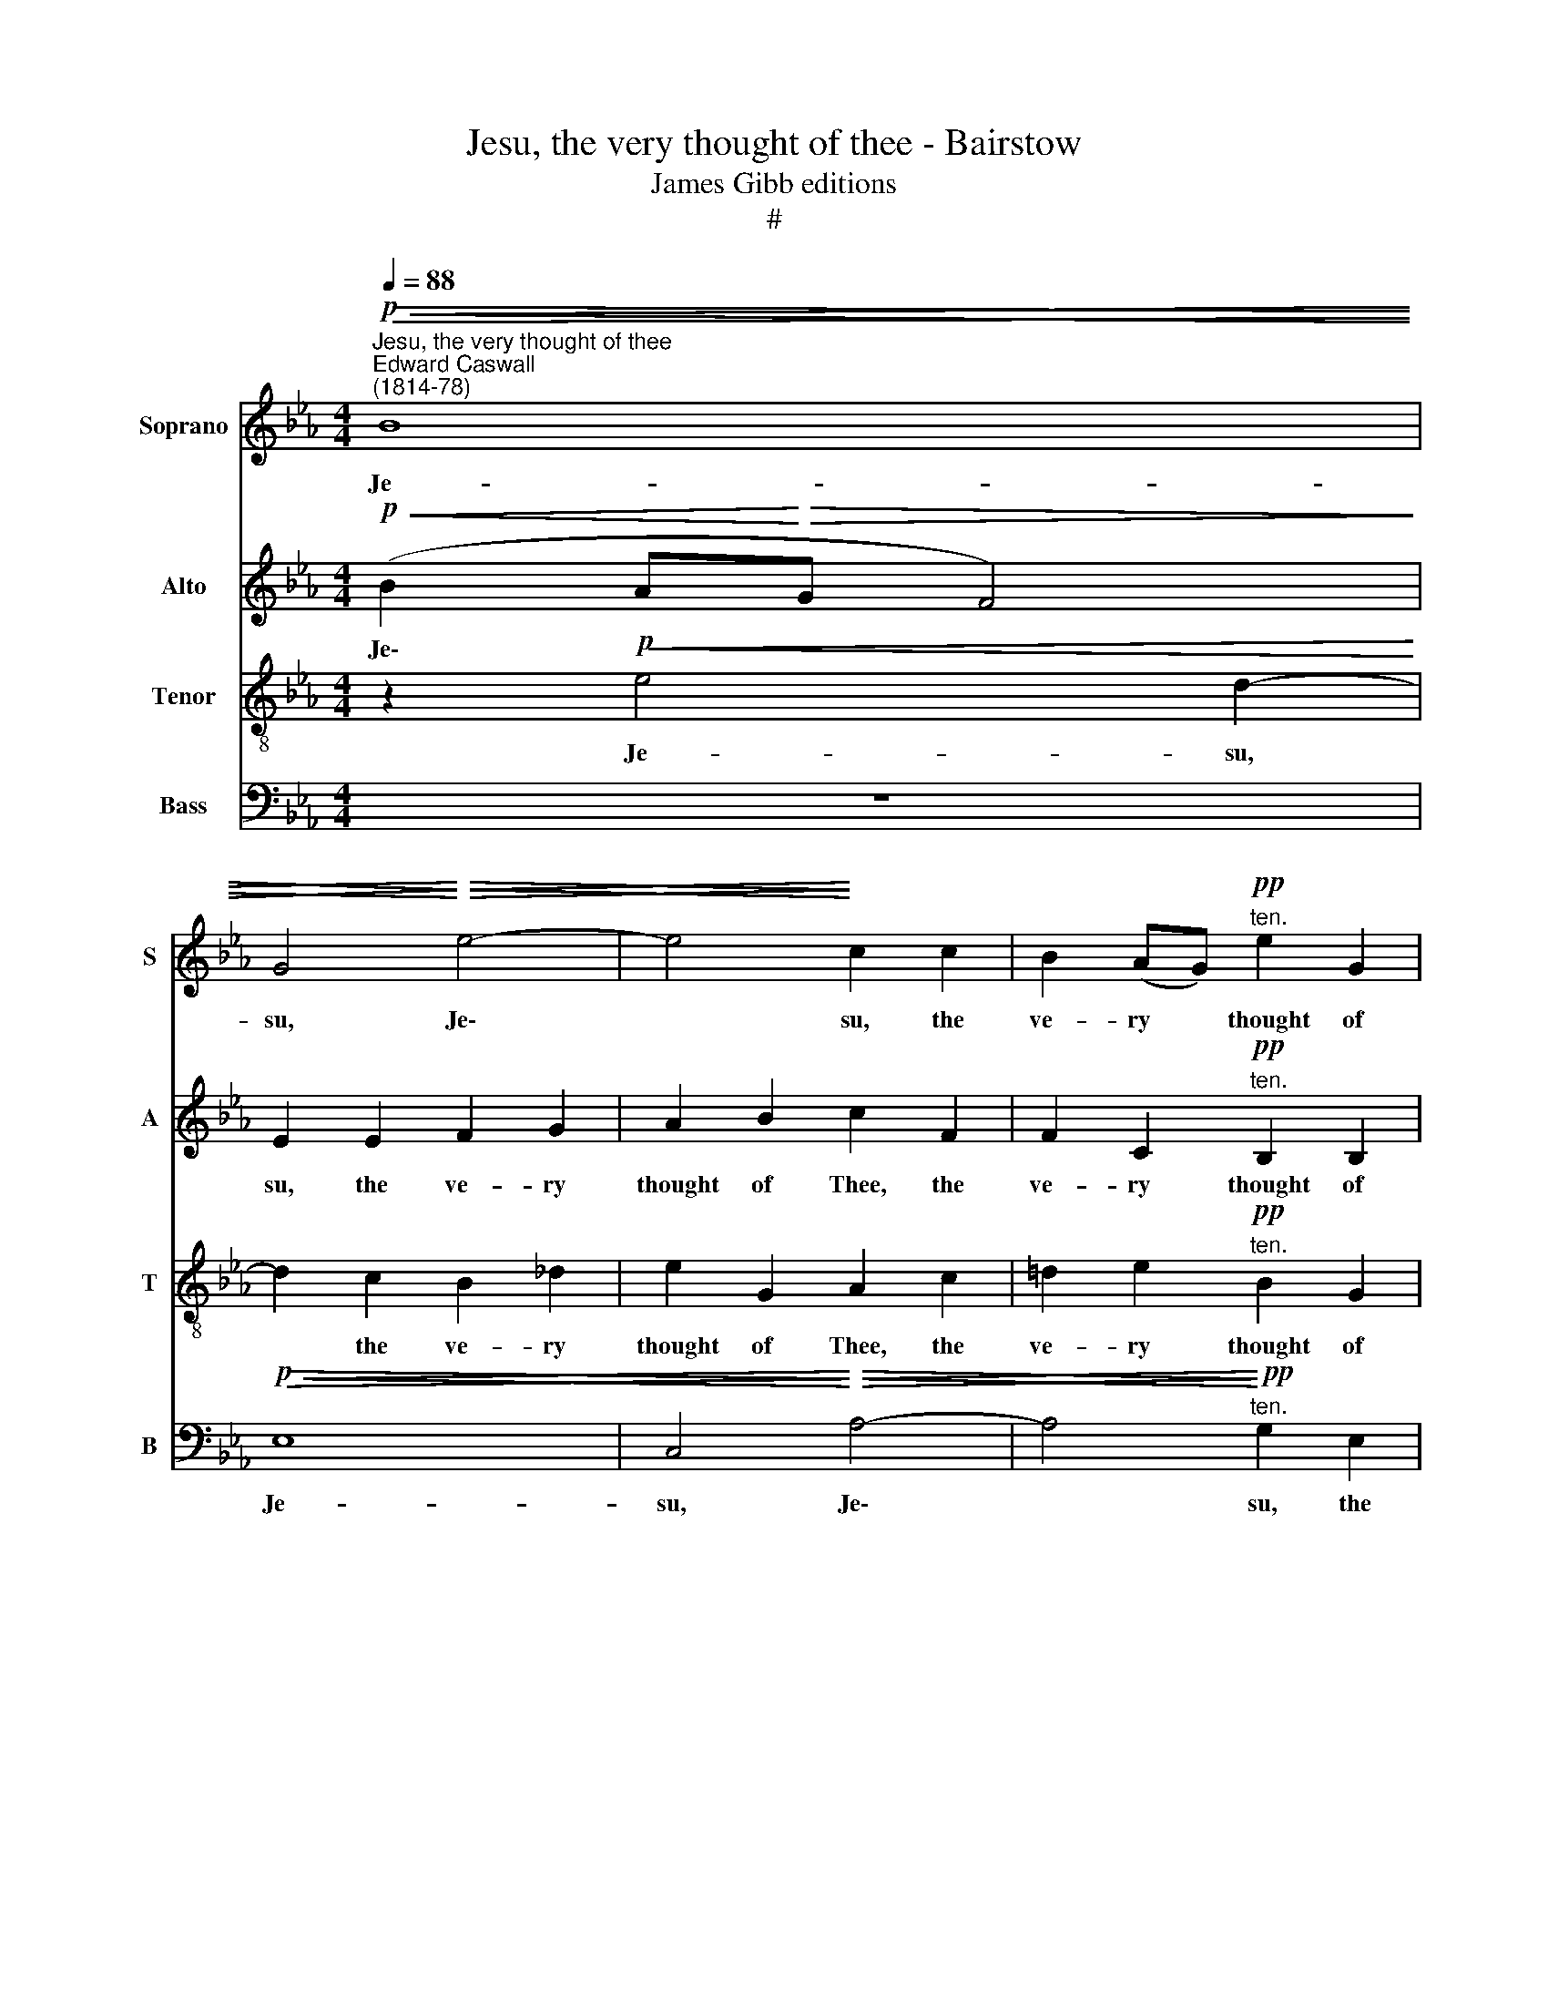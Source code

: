 X:1
T:Jesu, the very thought of thee - Bairstow
T:James Gibb editions
T:#
%%score 1 2 3 4
L:1/8
Q:1/4=88
M:4/4
K:Eb
V:1 treble nm="Soprano" snm="S"
V:2 treble nm="Alto" snm="A"
V:3 treble-8 nm="Tenor" snm="T"
V:4 bass nm="Bass" snm="B"
V:1
"^Jesu, the very thought of thee"!p!"^Edward Caswall\n(1814-78)"!<(!!>(! B8 | %1
w: Je-|
 G4!<)!!>)!!>(!!<(! e4- | e4!>)!!<)! c2 c2 | B2 (AG)!pp!"^ten." e2 G2 | %4
w: su, Je\-|* su, the|ve- ry * thought of|
 F4 z2"^E. C. Bairstow\n(1874-1946)" G2 | A2 (GF)"^ten."!pp! f2 A2 | G6 _d2 | _d4 A2 c2 | %8
w: Thee, the|ve- ry * thought of|Thee With|sweet- ness, with|
!<(! B8-!<)! | B2 E2!<(! (F2 G2!<)! | A6)!>(! G2 | F2!>)!!mf!!<(! F2 G2 (FE)!<)! | (!>!c4 B4) | %13
w: sweet\-|* ness fills *|* my|breast; But sweet- er *|far, *|
 z2!f! B2!<(! c2 (BA)!<)! ||[M:3/2] x12 |[M:3/2] (!>!f4 e6) d2 ||[M:4/4]!ff! g6 f2 | e4!f! e4 | %18
w: but sweet- er *||far * Thy|face to|see, Thy|
!>(! f6 e2!>)! | c6!mf! c2 |[M:4/4] B2 (AG) B2 A2 | (G8- | G8 |!>(! G4 F2)!>)! z2 | z4 z2!p! G2 | %25
w: face to|see, And|in Thy * pre- sence|rest,|||and|
 A4 B4 | c4 (d2 e2) | F6!pp! E2 | F8 | G8 | A8 |!>(! (B4"^," c4)!>)! |!ppp! !fermata!E8 |] %33
w: in Thy|pre- sence *|rest, and|in|Thy|pre-|sence *|rest.|
V:2
!p!!<(! (B2 A!<)!!>(!G F4)!>)! | E2 E2 F2 G2 | A2 B2 c2 F2 | F2 C2!pp!"^ten." B,2 B,2 | _D4 F4 | %5
w: Je\- * * *|su, the ve- ry|thought of Thee, the|ve- ry thought of|Thee, the|
 F2 C2"^ten."!pp! A2 F2 | (F4 =E2) E2 | (F2 G2) A2 A2 |!<(! G2 (FE) G2 F2!<)! | E2 z2!<(! (_D4- | %10
w: ve- ry thought of|Thee * With|sweet\- * ness, with|sweet- ness * fills my|breast, fills|
 D2!<)!!>(! C2 =D2) E2!>)! | D4 z4 | z2!mf! E2!<(! F2 (E"^\"D)!<)! | (!>!B4 G3)!f! A || %14
w: * * * my|breast;|But sweet- er *|far, * but|
[M:3/2] x12 |[M:3/2]!<(! c6 B2 c2!<)! B2 ||[M:4/4]!ff! A4 c4 | (c2 B2 A2)!f! G2 | %18
w: |sweet- er far Thy|face to|see * * Thy|
!>(! (F2 G2 A2) B2!>)! | (B2 A2)!mf! (C2 =D2) |[M:4/4] E2 (B,C) (DE) F2 | D2 z2 z2!mp! F2 | %22
w: face * * to|see, * And *|in Thy * pre\- * sence|rest, and|
"^dim." E2 (DB,) E2 _D2 |!>(! C6 z2!>)! | z4 z2!p! C2 | (C2 =D4) E2 | (G2 F4) E2 | (E2 D4)!pp! C2 | %28
w: in Thy * pre- sence|rest,|and|in * Thy|pre\- * sence|rest, * and|
 (C4 _D4) | E8 | E8 |!>(! (=D4"^," C4)!>)! |!ppp! !fermata!B,8 |] %33
w: in *|Thy|pre-|sence *|rest.|
V:3
 z2!p!!<(!!<(! e4 d2-!<)!!<)! | d2 c2 B2 _d2 | e2 G2 A2 c2 | =d2 e2!pp!"^ten." B2 G2 | A4 _d4 | %5
w: Je- su,|* the ve- ry|thought of Thee, the|ve- ry thought of|Thee, of|
 c4 z2 _d2 | _d2 B2 c2 d2 | (A2 B2 c2) =d2 |!<(! e2 B2 c2 d2!<)! | e2 z2!<(! (_d4 | %10
w: Thee With|sweet- ness fills my|breast, * * with|sweet- ness fills my|breast, fills|
 f2!<)!!>(! e2 A2) B2!>)! | B4 z2!mf! G2 | A2!<(! (GF) d2!<)! B2 | !>!e8- ||[M:3/2] x12 | %15
w: * * * my|breast; But|sweet- er * far, but|sweet-||
[M:3/2][K:treble-8] e2 d2!f! e2!<(! (dc) g2 f2!<)! ||[M:4/4]!ff! e4 a4 | g4!f! c4 |!>(! c6 B2!>)! | %19
w: * er, sweet- er * far Thy|face to|see, Thy|face to|
 e6!mf! A2 |[M:4/4][K:treble-8] G2 e2 d2 c2 |"^dim." =B2 (cd) =A2 B2 | %22
w: see, And|in Thy pre- sence,|in Thy * pre- sence|
"^dim." c2 G2 !courtesy!_B2 E2 |!>(! E6 z2!>)! | z4 z2!p! E2 | (E2 F4) G2 | c4 (A2 G2) | %27
w: rest, Thy pre- sence|rest,|and|in * Thy|pre- sence *|
 c4!pp! B4 | A8 | B8 | A8 |!>(! (E4"^," F4)!>)! |!ppp! !fermata!G8 |] %33
w: rest, and|in|Thy|pre-|sence *|rest.|
V:4
 z8 |!p!!<(!!>(! E,8 | C,4!<)!!>)!!>(!!<(! A,4- | A,4!>)!!<)!!pp!"^ten." G,2 E,2 | %4
w: |Je-|su, Je\-|* su, the|
 _D,2 (C,B,,) !tenuto!G,2 B,,2 | A,,4 z2 B,,2 | B,,2 _D,2 C,2 B,,2 | F,8 |!<(! (G,4 A,2) B,2!<)! | %9
w: ve- ry * thought of|Thee With|sweet- ness fills my|breast,|fills * my|
 C2 z2!<(! (B,4 | A,4!<)!!>(! F,2) E,2!>)! | B,,4 z4 | z4 z2!mf! F,2 |!<(! G,2 (F,E,)!<)! !>!C4 || %14
w: breast, fills|* * my|breast;|But|sweet.- er * far,|
[M:3/2] x12 |[M:3/2]!f! A,6!<(! G,2 A,2 B,2!<)! ||[M:4/4]!ff! C4 D4 | E4 z2!f! C,2 | %18
w: |sweet- er far Thy|face to|see, Thy|
!>(! (_D,2 E,2 F,2) G,2!>)! | A,6 z2 |[M:4/4] z2!mf! G,2 F,2 (E,D,) |"^dim." G,2 F,2 E,2 D,2 | %22
w: face * * to|see,|And in Thy *|pre- sence rest, and|
"^dim." C,2 E,2 _D,2 (C,B,,) |!>(! A,,6 z2!>)! | z4 z2!p! G,,2 | F,,4 (A,,2 G,,2) | %26
w: in Thy pre- sence *|rest,|and|in Thy *|
 A,,4 (B,,2 C,2) | A,,4!pp! G,,4 | (E,4 _D,4- | D,4) E,4 | (_D,4 C,4) |!>(! (B,,4"^," A,,4)!>)! | %32
w: pre- sence *|rest, and|in *|* Thy|pre\- *|sence *|
!ppp! !fermata![E,,E,]8 |] %33
w: rest.|

